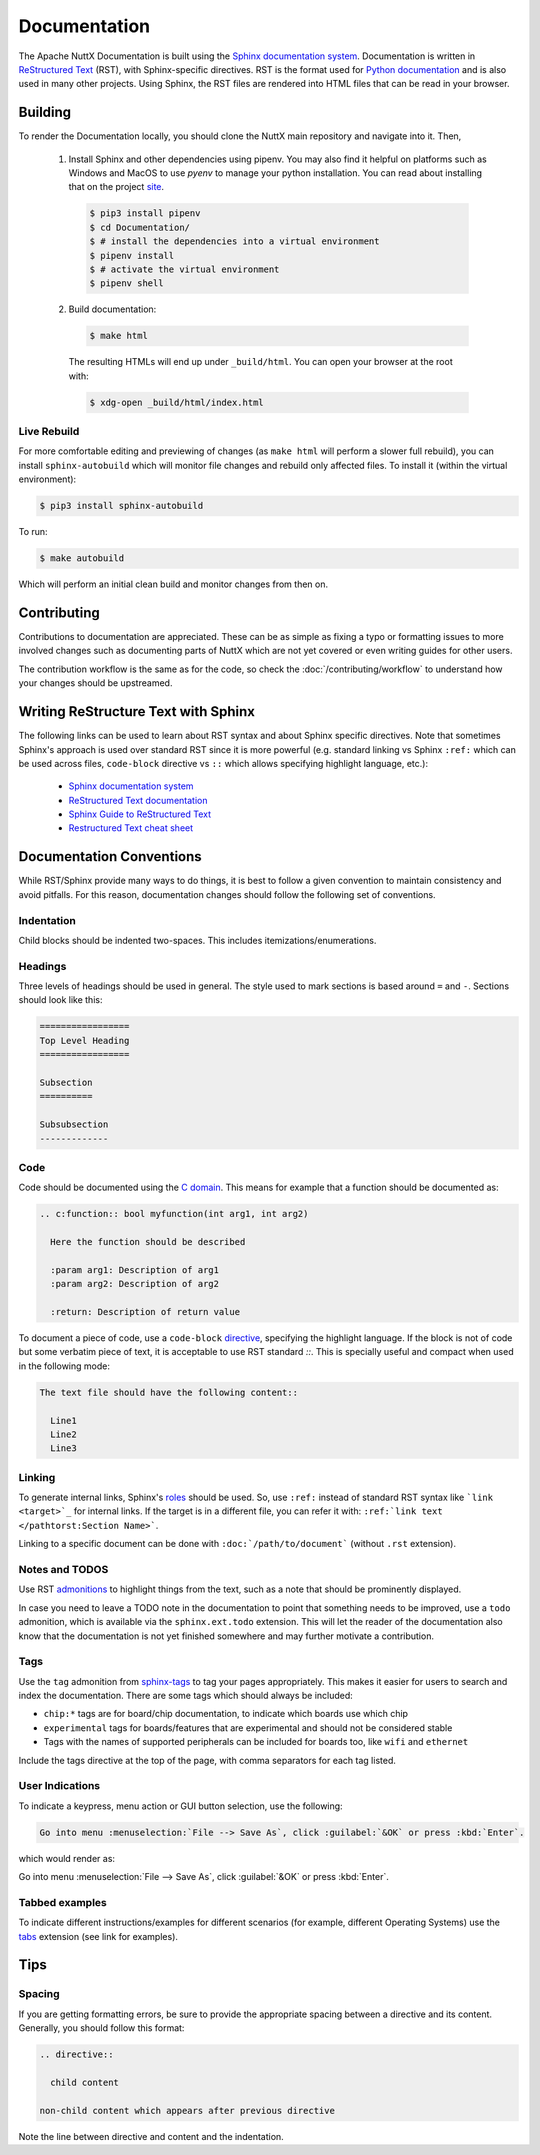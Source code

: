 =============
Documentation
=============

The Apache NuttX Documentation is built using the
`Sphinx documentation system <https://www.sphinx-doc.org/en/master/>`_. Documentation
is written in `ReStructured Text <https://docutils.sourceforge.io/rst.html>`_ (RST),
with Sphinx-specific directives. RST is the format used for
`Python documentation <https://docs.python.org/3/>`_ and is also used in many other projects.
Using Sphinx, the RST files are rendered into HTML files that can be read in your browser.

Building
========

To render the Documentation locally, you should clone the NuttX main repository and navigate into it. Then,

  1. Install Sphinx and other dependencies using pipenv.
     You may also find it helpful on platforms such as Windows and MacOS to use *pyenv*
     to manage your python installation.  You can read about installing that on the
     project `site <https://github.com/pyenv/pyenv#installation>`_.

    .. code-block:: console
      
      $ pip3 install pipenv
      $ cd Documentation/
      $ # install the dependencies into a virtual environment
      $ pipenv install
      $ # activate the virtual environment
      $ pipenv shell

  2. Build documentation:

    .. code-block:: console

      $ make html

    The resulting HTMLs will end up under ``_build/html``. You can open your browser at the root with:

    .. code-block:: console

      $ xdg-open _build/html/index.html

Live Rebuild
------------

For more comfortable editing and previewing of changes (as ``make html`` will perform a slower full rebuild),
you can install ``sphinx-autobuild`` which will monitor file changes and rebuild only affected files. To
install it (within the virtual environment):

.. code-block:: console

  $ pip3 install sphinx-autobuild

To run:

.. code-block:: console

  $ make autobuild

Which will perform an initial clean build and monitor changes from then on.

Contributing
============

Contributions to documentation are appreciated. These can be as simple as fixing a typo or formatting issues to more involved
changes such as documenting parts of NuttX which are not yet covered or even writing guides for other users.

The contribution workflow is the same as for the code, so check the :doc:`/contributing/workflow` to understand
how your changes should be upstreamed.

Writing ReStructure Text with Sphinx
====================================

The following links can be used to learn about RST syntax and about Sphinx specific directives. Note that
sometimes Sphinx's approach is used over standard RST since it is more powerful (e.g. standard linking vs Sphinx
``:ref:`` which can be used across files, ``code-block`` directive vs ``::`` which allows specifying highlight language, etc.):

  * `Sphinx documentation system <https://www.sphinx-doc.org/en/master/>`__
  * `ReStructured Text documentation <https://docutils.sourceforge.io/rst.html>`__
  * `Sphinx Guide to ReStructured Text <http://www.sphinx-doc.org/en/master/usage/restructuredtext/basics.html>`__
  * `Restructured Text cheat sheet <https://thomas-cokelaer.info/tutorials/sphinx/rest_syntax.html>`__

Documentation Conventions
=========================

While RST/Sphinx provide many ways to do things, it is best to follow a given convention to maintain consistency and avoid
pitfalls. For this reason, documentation changes should follow the following set of conventions.

Indentation
-----------

Child blocks should be indented two-spaces. This includes itemizations/enumerations.

Headings
--------

Three levels of headings should be used in general. The style used to mark sections is based around ``=`` and ``-``.
Sections should look like this:

.. code-block:: RST

  =================
  Top Level Heading
  =================

  Subsection
  ==========

  Subsubsection
  -------------

Code
----

Code should be documented using the `C domain <https://www.sphinx-doc.org/en/master/usage/restructuredtext/domains.html#the-c-domain>`_.
This means for example that a function should be documented as:

.. code-block:: RST

  .. c:function:: bool myfunction(int arg1, int arg2)

    Here the function should be described

    :param arg1: Description of arg1
    :param arg2: Description of arg2

    :return: Description of return value

To document a piece of code, use a ``code-block`` `directive <https://www.sphinx-doc.org/en/master/usage/restructuredtext/directives.html#directive-code-block>`_, specifying the highlight language. If the block is not of code but some verbatim piece of text,
it is acceptable to use RST standard `::`. This is specially useful and compact when used in the following mode:

.. code-block:: RST

  The text file should have the following content::

    Line1
    Line2
    Line3

Linking
-------

To generate internal links, Sphinx's `roles <https://www.sphinx-doc.org/en/master/usage/restructuredtext/roles.html#ref-role>`_ should
be used. So, use ``:ref:`` instead of standard RST syntax like ```link <target>`_`` for internal links.
If the target is in a different file, you can refer it with: ``:ref:`link text </pathtorst:Section Name>```.

Linking to a specific document can be done with ``:doc:`/path/to/document``` (without ``.rst`` extension).

Notes and TODOS
---------------

Use RST `admonitions <https://docutils.sourceforge.io/docs/ref/rst/directives.html#admonitions>`_ to highlight things from the text,
such as a note that should be prominently displayed.

In case you need to leave a TODO note in the documentation to point that something needs to be improved, use a ``todo`` admonition,
which is available via the ``sphinx.ext.todo`` extension. This will let the reader of the documentation also know that the documentation
is not yet finished somewhere and may further motivate a contribution.

Tags
----

Use the ``tag`` admonition from `sphinx-tags <https://sphinx-tags.readthedocs.io/en/latest/quickstart.html#usage>`_ to
tag your pages appropriately. This makes it easier for users to search and index the documentation. There are some tags
which should always be included:

- ``chip:*`` tags are for board/chip documentation, to indicate which boards use which chip
- ``experimental`` tags for boards/features that are experimental and should not be considered stable
- Tags with the names of supported peripherals can be included for boards too, like ``wifi`` and ``ethernet``

Include the tags directive at the top of the page, with comma separators for each tag listed.

User Indications
----------------

To indicate a keypress, menu action or GUI button selection, use the following:

.. code-block:: RST

  Go into menu :menuselection:`File --> Save As`, click :guilabel:`&OK` or press :kbd:`Enter`.

which would render as:

Go into menu :menuselection:`File --> Save As`, click :guilabel:`&OK` or press :kbd:`Enter`.

Tabbed examples
---------------

To indicate different instructions/examples for different scenarios (for example, different Operating
Systems) use the `tabs <https://github.com/executablebooks/sphinx-tabs>`_ extension (see link for examples).

Tips
====

Spacing
-------

If you are getting formatting errors, be sure to provide the appropriate spacing between a directive and its content.
Generally, you should follow this format:

.. code-block:: RST

  .. directive::

    child content

  non-child content which appears after previous directive

Note the line between directive and content and the indentation.

